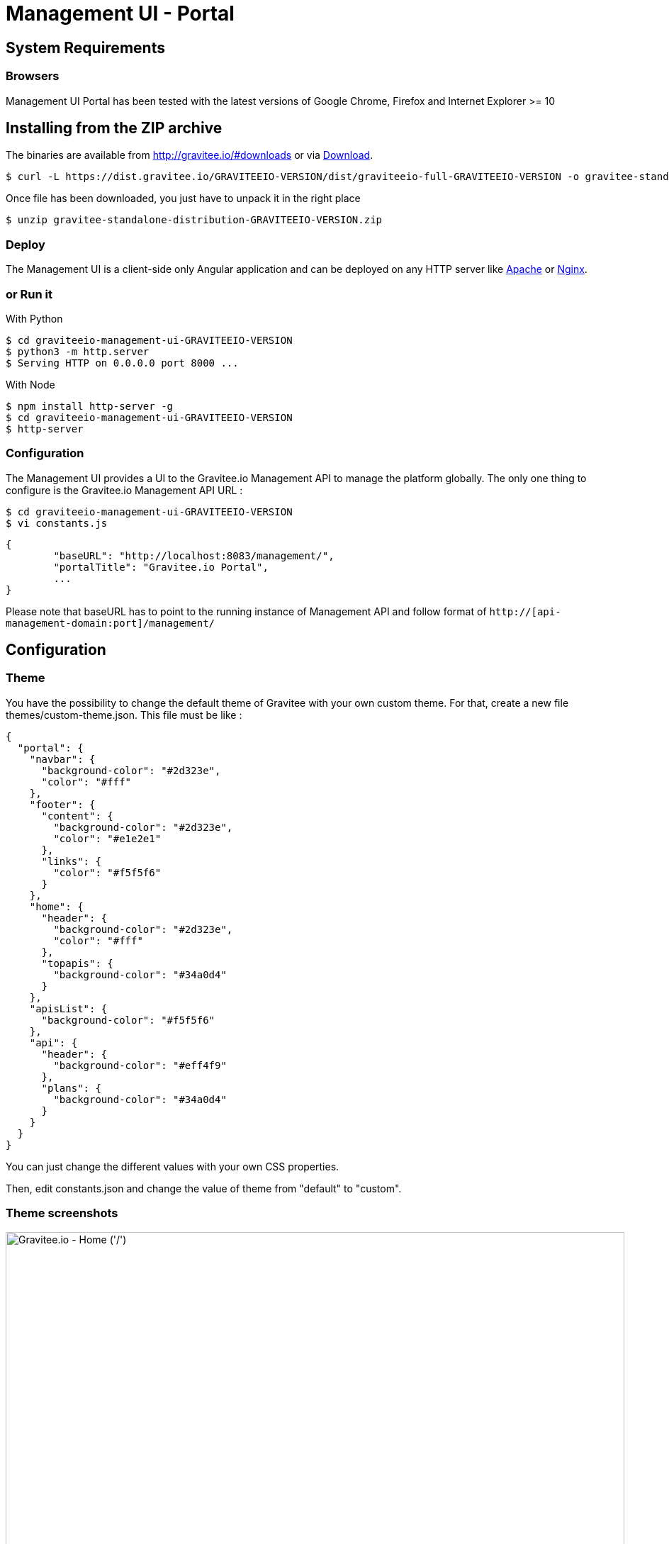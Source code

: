 = Management UI - Portal
:page-sidebar: apim_sidebar
:page-permalink: apim_installguide_portal.html
:page-folder: apim/installation-guide

== System Requirements

=== Browsers

Management UI Portal has been tested with the latest versions of Google Chrome, Firefox and Internet Explorer >= 10

== Installing from the ZIP archive

The binaries are available from http://gravitee.io/#downloads or via https://dist.gravitee.io/GRAVITEEIO-VERSION/dist/graviteeio-full-GRAVITEEIO-VERSION.zip[Download].

[source,bash]
[subs="attributes"]
$ curl -L https://dist.gravitee.io/GRAVITEEIO-VERSION/dist/graviteeio-full-GRAVITEEIO-VERSION -o gravitee-standalone-distribution-GRAVITEEIO-VERSION.zip

Once file has been downloaded, you just have to unpack it in the right place

[source,bash]
[subs="attributes"]
$ unzip gravitee-standalone-distribution-GRAVITEEIO-VERSION.zip

=== Deploy

The Management UI is a client-side only Angular application and can be deployed on any HTTP server like https://httpd.apache.org/[Apache] or http://nginx.org/[Nginx].

=== or Run it

With Python::

[source,bash]
[subs="attributes"]
$ cd graviteeio-management-ui-GRAVITEEIO-VERSION
$ python3 -m http.server
$ Serving HTTP on 0.0.0.0 port 8000 ...

With Node::

[source,bash]
[subs="attributes"]
$ npm install http-server -g
$ cd graviteeio-management-ui-GRAVITEEIO-VERSION
$ http-server

=== Configuration

The Management UI provides a UI to the Gravitee.io Management API to manage the platform globally. The only one thing to configure is the Gravitee.io Management API URL :

[source,bash]
[subs="attributes"]
$ cd graviteeio-management-ui-GRAVITEEIO-VERSION
$ vi constants.js

[source,javascript]
[subs="attributes"]
{
	"baseURL": "http://localhost:8083/management/",
	"portalTitle": "Gravitee.io Portal",
	...
}

Please note that baseURL has to point to the running instance of Management API and follow format of `http://[api-management-domain:port]/management/`


== Configuration

=== Theme

You have the possibility to change the default theme of Gravitee with your own custom theme.
For that, create a new file themes/custom-theme.json. This file must be like :

[source,javascript]
[subs="attributes"]
{
  "portal": {
    "navbar": {
      "background-color": "#2d323e",
      "color": "#fff"
    },
    "footer": {
      "content": {
        "background-color": "#2d323e",
        "color": "#e1e2e1"
      },
      "links": {
        "color": "#f5f5f6"
      }
    },
    "home": {
      "header": {
        "background-color": "#2d323e",
        "color": "#fff"
      },
      "topapis": {
        "background-color": "#34a0d4"
      }
    },
    "apisList": {
      "background-color": "#f5f5f6"
    },
    "api": {
      "header": {
        "background-color": "#eff4f9"
      },
      "plans": {
        "background-color": "#34a0d4"
      }
    }
  }
}

You can just change the different values with your own CSS properties.

Then, edit constants.json and change the value of theme from "default" to "custom".

=== Theme screenshots

.Gravitee.io - Home ('/')
image::themes/gravitee-io-homepage.png[Gravitee.io - Home ('/'), 873, 530, align=center, title-align=center]

.Gravitee.io - APIs List ('/apis')
image::themes/gravitee-io-apisList.png[Gravitee.io - APIs List ('/apis'), 873, 530, align=center, title-align=center]

.Gravitee.io - API ('/apis/:idApi')
image::themes/gravitee-io-api.png[Gravitee.io - API ('/apis/:idApi'), 873, 530, align=center, title-align=center]

=== Logo

You can also change the logo.
For that, edit constants.json and change the value of logo with "themes/assets/your_logo.png".

